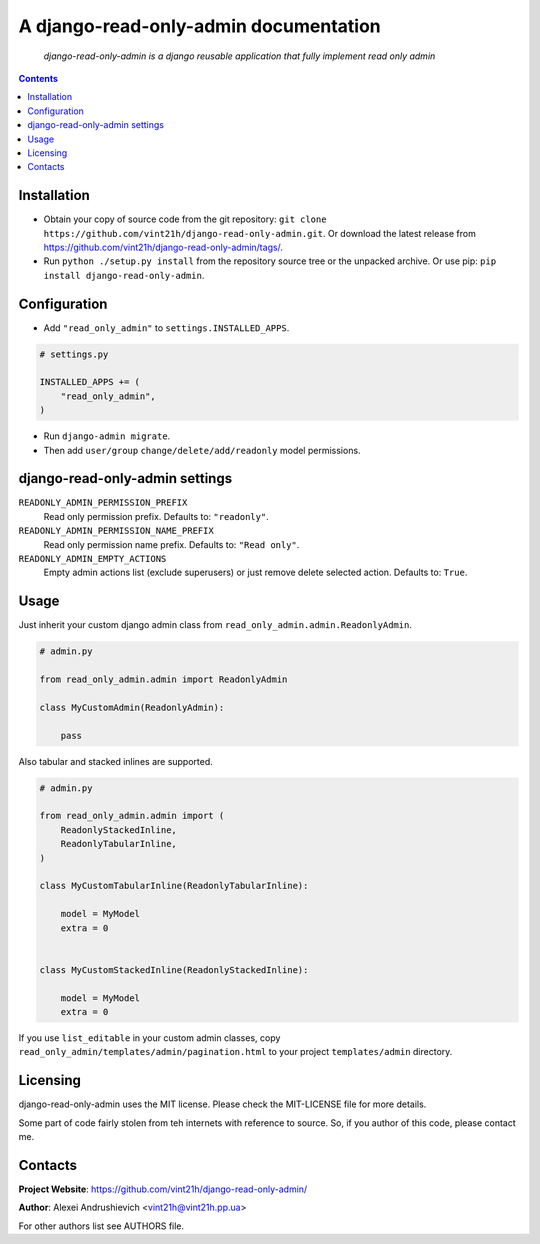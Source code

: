 .. django-read-only-admin
.. README.rst

A django-read-only-admin documentation
======================================

|Travis|_ |Coverage|_ |Codacy|_ |Requires|_ |pypi-license| |pypi-version| |pypi-python-version| |pypi-django-version| |pypi-format| |pypi-wheel| |pypi-status|

    *django-read-only-admin is a django reusable application that fully implement read only admin*

.. contents::

Installation
------------
* Obtain your copy of source code from the git repository: ``git clone https://github.com/vint21h/django-read-only-admin.git``. Or download the latest release from https://github.com/vint21h/django-read-only-admin/tags/.
* Run ``python ./setup.py install`` from the repository source tree or the unpacked archive. Or use pip: ``pip install django-read-only-admin``.

Configuration
-------------
* Add ``"read_only_admin"`` to ``settings.INSTALLED_APPS``.

.. code-block:: python

    # settings.py

    INSTALLED_APPS += (
        "read_only_admin",
    )

* Run ``django-admin migrate``.
* Then add ``user/group`` ``change/delete/add/readonly`` model permissions.

django-read-only-admin settings
-------------------------------
``READONLY_ADMIN_PERMISSION_PREFIX``
    Read only permission prefix. Defaults to: ``"readonly"``.

``READONLY_ADMIN_PERMISSION_NAME_PREFIX``
    Read only permission name prefix. Defaults to: ``"Read only"``.

``READONLY_ADMIN_EMPTY_ACTIONS``
    Empty admin actions list (exclude superusers) or just remove delete selected action. Defaults to: ``True``.

Usage
-----
Just inherit your custom django admin class from ``read_only_admin.admin.ReadonlyAdmin``.

.. code-block:: python

    # admin.py

    from read_only_admin.admin import ReadonlyAdmin

    class MyCustomAdmin(ReadonlyAdmin):

        pass

Also tabular and stacked inlines are supported.

.. code-block:: python

    # admin.py

    from read_only_admin.admin import (
        ReadonlyStackedInline,
        ReadonlyTabularInline,
    )

    class MyCustomTabularInline(ReadonlyTabularInline):

        model = MyModel
        extra = 0


    class MyCustomStackedInline(ReadonlyStackedInline):

        model = MyModel
        extra = 0

If you use ``list_editable`` in your custom admin classes, copy ``read_only_admin/templates/admin/pagination.html`` to your project ``templates/admin`` directory.

Licensing
---------
django-read-only-admin uses the MIT license. Please check the MIT-LICENSE file for more details.

Some part of code fairly stolen from teh internets with reference to source. So, if you author of this code, please contact me.

Contacts
--------
**Project Website**: https://github.com/vint21h/django-read-only-admin/

**Author**: Alexei Andrushievich <vint21h@vint21h.pp.ua>

For other authors list see AUTHORS file.

.. |Travis| image:: https://travis-ci.org/vint21h/django-read-only-admin.svg?branch=master
.. |Coverage| image:: https://api.codacy.com/project/badge/Coverage/055abbc43fe24b5fb287bf4317530b68
.. |Codacy| image:: https://api.codacy.com/project/badge/Grade/055abbc43fe24b5fb287bf4317530b68
.. |Requires| image:: https://requires.io/github/vint21h/django-read-only-admin/requirements.svg?branch=master
.. |pypi-license| image:: https://img.shields.io/pypi/l/django-read-only-admin
.. |pypi-version| image:: https://img.shields.io/pypi/v/django-read-only-admin
.. |pypi-django-version| image:: https://img.shields.io/pypi/djversions/django-read-only-admin
.. |pypi-python-version| image:: https://img.shields.io/pypi/pyversions/django-read-only-admin
.. |pypi-format| image:: https://img.shields.io/pypi/format/django-read-only-admin
.. |pypi-wheel| image:: https://img.shields.io/pypi/wheel/django-read-only-admin
.. |pypi-status| image:: https://img.shields.io/pypi/status/django-read-only-admin
.. _Travis: https://travis-ci.org/vint21h/django-read-only-admin/
.. _Coverage: https://www.codacy.com/app/vint21h/django-read-only-admin
.. _Codacy: https://www.codacy.com/app/vint21h/django-read-only-admin
.. _Requires: https://requires.io/github/vint21h/django-read-only-admin/requirements/?branch=master
